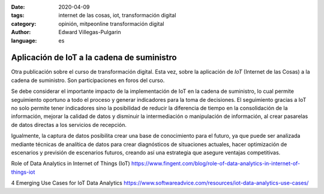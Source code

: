 :date: 2020-04-09
:tags: internet de las cosas, iot, transformación digital
:category: opinión, mitpeonline transformación digital
:author: Edward Villegas-Pulgarin
:language: es

Aplicación de IoT a la cadena de suministro
===========================================

Otra publicación sobre el curso de transformación digital. Esta vez, sobre la
aplicación de *IoT* (Internet de las Cosas) a la cadena de suministro. Son
participaciones en foros del curso.

Se debe considerar el importante impacto de la implementación de IoT en la
cadena de suministro, lo cual permite seguimiento oportuno a todo el proceso y
generar indicadores para la toma de decisiones. El seguimiento gracias a IoT no
solo permite tener indicadores sino la posibilidad de reducir la diferencia de
tiempo en la consolidación de la información, mejorar la calidad de datos y
disminuir la intermediación o manipulación de información, al crear pasarelas
de datos directas a los servicios de recepción.

Igualmente, la captura de datos posibilita crear una base de conocimiento para
el futuro, ya que puede ser analizada mediante técnicas de analítica de datos
para crear diagnósticos de situaciones actuales, hacer optimización de
escenarios y previsión de escenarios futuros, creando así una estrategia que
asegure ventajas competitivas.

.. postlist::
   :category: mitpeonline transformación digital

Role of Data Analytics in Internet of Things (IoT) https://www.fingent.com/blog/role-of-data-analytics-in-internet-of-things-iot

4 Emerging Use Cases for IoT Data Analytics https://www.softwareadvice.com/resources/iot-data-analytics-use-cases/
